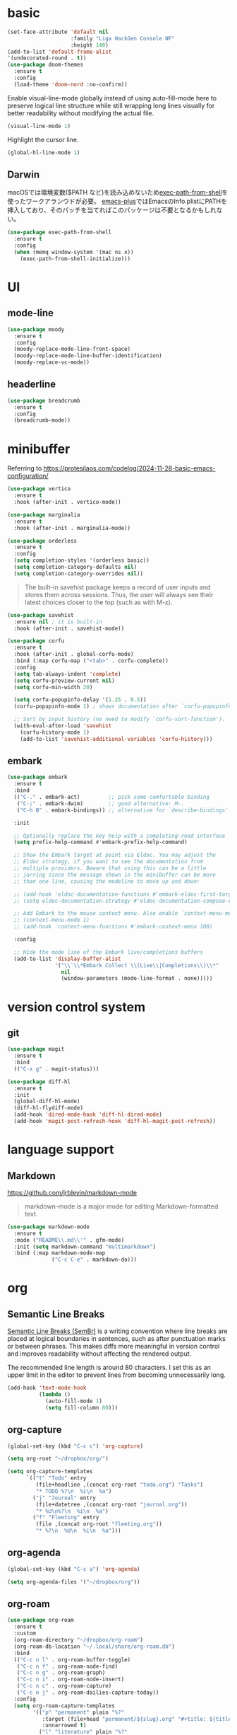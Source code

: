 #+STARTUP: overview

* basic

#+begin_src emacs-lisp
(set-face-attribute 'default nil
                    :family "Liga HackGen Console NF"
                    :height 140)
(add-to-list 'default-frame-alist
'(undecorated-round . t))
(use-package doom-themes
  :ensure t
  :config
  (load-theme 'doom-nord :no-confirm))
#+end_src

Enable visual-line-mode globally instead of using auto-fill-mode here
to preserve logical line structure
while still wrapping long lines visually for better readability
without modifying the actual file.

#+begin_src emacs-lisp
(visual-line-mode 1)
#+end_src

Highlight the cursor line.

#+begin_src emacs-lisp
(global-hl-line-mode 1)
#+end_src

** Darwin
macOSでは環境変数($PATH など)を読み込めないため[[https://github.com/purcell/exec-path-from-shell][exec-path-from-shell]]を使ったワークアランウドが必要。
[[https://github.com/d12frosted/homebrew-emacs-plus/blob/3e61ee44f4cfc43dce292047aff5e9277e7d1bd4/Library/EmacsBase.rb#L33-L49][emacs-plus]]ではEmacsのInfo.plistにPATHを挿入しており、そのパッチを当てればこのパッケージは不要となるかもしれない。
#+begin_src emacs-lisp
(use-package exec-path-from-shell
  :ensure t
  :config
  (when (memq window-system '(mac ns x))
    (exec-path-from-shell-initialize)))
#+end_src

* UI
** mode-line
#+begin_src emacs-lisp
(use-package moody
  :ensure t
  :config
  (moody-replace-mode-line-front-space)
  (moody-replace-mode-line-buffer-identification)
  (moody-replace-vc-mode))
#+end_src

** headerline
#+begin_src emacs-lisp
(use-package breadcrumb
  :ensure t
  :config
  (breadcrumb-mode))
#+end_src

* minibuffer
Referring to https://protesilaos.com/codelog/2024-11-28-basic-emacs-configuration/
#+begin_src emacs-lisp
(use-package vertico
  :ensure t
  :hook (after-init . vertico-mode))
#+end_src

#+begin_src emacs-lisp
(use-package marginalia
  :ensure t
  :hook (after-init . marginalia-mode))
#+end_src

#+begin_src emacs-lisp
(use-package orderless
  :ensure t
  :config
  (setq completion-styles '(orderless basic))
  (setq completion-category-defaults nil)
  (setq completion-category-overrides nil))
#+end_src

#+begin_quote
The built-in savehist package keeps a record of user inputs and stores them across sessions. Thus, the user will always see their latest choices closer to the top (such as with M-x).
#+end_quote
#+begin_src emacs-lisp
(use-package savehist
  :ensure nil ; it is built-in
  :hook (after-init . savehist-mode))
#+end_src

#+begin_src emacs-lisp
(use-package corfu
  :ensure t
  :hook (after-init . global-corfu-mode)
  :bind (:map corfu-map ("<tab>" . corfu-complete))
  :config
  (setq tab-always-indent 'complete)
  (setq corfu-preview-current nil)
  (setq corfu-min-width 20)

  (setq corfu-popupinfo-delay '(1.25 . 0.5))
  (corfu-popupinfo-mode 1) ; shows documentation after `corfu-popupinfo-delay'

  ;; Sort by input history (no need to modify `corfu-sort-function').
  (with-eval-after-load 'savehist
    (corfu-history-mode 1)
    (add-to-list 'savehist-additional-variables 'corfu-history)))
#+end_src

** embark
#+begin_src emacs-lisp
(use-package embark
  :ensure t
  :bind
  (("C-." . embark-act)         ;; pick some comfortable binding
   ("C-;" . embark-dwim)        ;; good alternative: M-.
   ("C-h B" . embark-bindings)) ;; alternative for `describe-bindings'

  :init

  ;; Optionally replace the key help with a completing-read interface
  (setq prefix-help-command #'embark-prefix-help-command)

  ;; Show the Embark target at point via Eldoc. You may adjust the
  ;; Eldoc strategy, if you want to see the documentation from
  ;; multiple providers. Beware that using this can be a little
  ;; jarring since the message shown in the minibuffer can be more
  ;; than one line, causing the modeline to move up and down:

  ;; (add-hook 'eldoc-documentation-functions #'embark-eldoc-first-target)
  ;; (setq eldoc-documentation-strategy #'eldoc-documentation-compose-eagerly)

  ;; Add Embark to the mouse context menu. Also enable `context-menu-mode'.
  ;; (context-menu-mode 1)
  ;; (add-hook 'context-menu-functions #'embark-context-menu 100)

  :config

  ;; Hide the mode line of the Embark live/completions buffers
  (add-to-list 'display-buffer-alist
               '("\\`\\*Embark Collect \\(Live\\|Completions\\)\\*"
                 nil
                 (window-parameters (mode-line-format . none)))))
#+end_src

* version control system
** git
#+begin_src emacs-lisp
(use-package magit
  :ensure t
  :bind
  (("C-x g" . magit-status)))

(use-package diff-hl
  :ensure t
  :init
  (global-diff-hl-mode)
  (diff-hl-flydiff-mode)
  (add-hook 'dired-mode-hook 'diff-hl-dired-mode)
  (add-hook 'magit-post-refresh-hook 'diff-hl-magit-post-refresh))
#+end_src
* language support

** Markdown

https://github.com/jrblevin/markdown-mode

#+begin_quote
markdown-mode is a major mode for editing Markdown-formatted text.
#+end_quote

#+begin_src emacs-lisp
(use-package markdown-mode
  :ensure t
  :mode ("README\\.md\\'" . gfm-mode)
  :init (setq markdown-command "multimarkdown")
  :bind (:map markdown-mode-map
              ("C-c C-e" . markdown-do)))
#+end_src

* org

** Semantic Line Breaks

[[https://sembr.org/][Semantic Line Breaks (SemBr)]] is a writing convention
where line breaks are placed at logical boundaries in sentences,
such as after punctuation marks or between phrases.
This makes diffs more meaningful in version control
and improves readability without affecting the rendered output.

The recommended line length is around 80 characters.
I set this as an upper limit in the editor
to prevent lines from becoming unnecessarily long.

#+begin_src emacs-lisp
(add-hook 'text-mode-hook
          (lambda ()
            (auto-fill-mode 1)
            (setq fill-column 80)))
#+end_src

** org-capture
#+begin_src emacs-lisp
(global-set-key (kbd "C-c c") 'org-capture)

(setq org-root "~/dropbox/org/")

(setq org-capture-templates
      `(("t" "Todo" entry
         (file+headline ,(concat org-root "todo.org") "Tasks")
         "* TODO %?\n  %i\n  %a")
        ("j" "Journal" entry
         (file+datetree ,(concat org-root "journal.org"))
         "* %U\n%?\n  %i\n  %a")
        ("f" "Fleeting" entry
         (file ,(concat org-root "fleeting.org"))
         "* %?\n  %U\n  %i\n  %a")))
#+end_src

** org-agenda
#+begin_src emacs-lisp
(global-set-key (kbd "C-c a") 'org-agenda)

(setq org-agenda-files '("~/dropbox/org"))
#+end_src

** org-roam
#+begin_src emacs-lisp
(use-package org-roam
  :ensure t
  :custom
  (org-roam-directory "~/dropbox/org-roam")
  (org-roam-db-location "~/.local/share/org-roam.db")
  :bind
  (("C-c n l" . org-roam-buffer-toggle)
   ("C-c n f" . org-roam-node-find)
   ("C-c n g" . org-roam-graph)
   ("C-c n i" . org-roam-node-insert)
   ("C-c n c" . org-roam-capture)
   ("C-c n j" . org-roam-dailies-capture-today))
  :config
  (setq org-roam-capture-templates
        '(("p" "permanent" plain "%?"
           :target (file+head "permanent/${slug}.org" "#+title: ${title}\n")
           :unnarrowed t)
          ("l" "literature" plain "%?"
           :target (file+head "literature/${title}.org" "#+title: ${title}\n")
           :unnarrowed t)))
  (setq org-roam-node-display-template
        (concat "${title:*} "
                (propertize "${tags:10}" 'face 'org-tag)))
  (org-roam-db-autosync-mode)
  (require 'org-roam-protocol)
  )

#+end_src

** htmlize

Used when converting Org files to HTML with syntax highlighting for code blocks.

=C-c C-e h h= exports the current Org buffer to HTML.

#+begin_src emacs-lisp
(use-package htmlize
  :ensure t)
#+end_src

* misc
** vundo
#+begin_src emacs-lisp
(use-package vundo
  :ensure t
  :bind (("C-x u" . vundo))
  :config
  (setq vundo-glyph-alist vundo-unicode-symbols))
#+end_src

** consult
#+begin_src emacs-lisp
;; Example configuration for Consult
(use-package consult
  :ensure t
  ;; Replace bindings. Lazily loaded by `use-package'.
  :bind (;; C-c bindings in `mode-specific-map'
         ("C-c M-x" . consult-mode-command)
         ("C-c h" . consult-history)
         ("C-c k" . consult-kmacro)
         ("C-c m" . consult-man)
         ("C-c i" . consult-info)
         ([remap Info-search] . consult-info)
         ;; C-x bindings in `ctl-x-map'
         ("C-x M-:" . consult-complex-command)     ;; orig. repeat-complex-command
         ("C-x b" . consult-buffer)                ;; orig. switch-to-buffer
         ("C-x 4 b" . consult-buffer-other-window) ;; orig. switch-to-buffer-other-window
         ("C-x 5 b" . consult-buffer-other-frame)  ;; orig. switch-to-buffer-other-frame
         ("C-x t b" . consult-buffer-other-tab)    ;; orig. switch-to-buffer-other-tab
         ("C-x r b" . consult-bookmark)            ;; orig. bookmark-jump
         ("C-x p b" . consult-project-buffer)      ;; orig. project-switch-to-buffer
         ;; Custom M-# bindings for fast register access
         ("M-#" . consult-register-load)
         ("M-'" . consult-register-store)          ;; orig. abbrev-prefix-mark (unrelated)
         ("C-M-#" . consult-register)
         ;; Other custom bindings
         ("M-y" . consult-yank-pop)                ;; orig. yank-pop
         ;; M-g bindings in `goto-map'
         ("M-g e" . consult-compile-error)
         ("M-g f" . consult-flymake)               ;; Alternative: consult-flycheck
         ("M-g g" . consult-goto-line)             ;; orig. goto-line
         ("M-g M-g" . consult-goto-line)           ;; orig. goto-line
         ("M-g o" . consult-outline)               ;; Alternative: consult-org-heading
         ("M-g m" . consult-mark)
         ("M-g k" . consult-global-mark)
         ("M-g i" . consult-imenu)
         ("M-g I" . consult-imenu-multi)
         ;; M-s bindings in `search-map'
         ("M-s d" . consult-find)                  ;; Alternative: consult-fd
         ("M-s c" . consult-locate)
         ("M-s g" . consult-grep)
         ("M-s G" . consult-git-grep)
         ("M-s r" . consult-ripgrep)
         ("M-s l" . consult-line)
         ("M-s L" . consult-line-multi)
         ("M-s k" . consult-keep-lines)
         ("M-s u" . consult-focus-lines)
         ;; Isearch integration
         ("M-s e" . consult-isearch-history)
         :map isearch-mode-map
         ("M-e" . consult-isearch-history)         ;; orig. isearch-edit-string
         ("M-s e" . consult-isearch-history)       ;; orig. isearch-edit-string
         ("M-s l" . consult-line)                  ;; needed by consult-line to detect isearch
         ("M-s L" . consult-line-multi)            ;; needed by consult-line to detect isearch
         ;; Minibuffer history
         :map minibuffer-local-map
         ("M-s" . consult-history)                 ;; orig. next-matching-history-element
         ("M-r" . consult-history))                ;; orig. previous-matching-history-element

  ;; Enable automatic preview at point in the *Completions* buffer. This is
  ;; relevant when you use the default completion UI.
  :hook (completion-list-mode . consult-preview-at-point-mode)

  ;; The :init configuration is always executed (Not lazy)
  :init

  ;; Tweak the register preview for `consult-register-load',
  ;; `consult-register-store' and the built-in commands.  This improves the
  ;; register formatting, adds thin separator lines, register sorting and hides
  ;; the window mode line.
  (advice-add #'register-preview :override #'consult-register-window)
  (setq register-preview-delay 0.5)

  ;; Use Consult to select xref locations with preview
  (setq xref-show-xrefs-function #'consult-xref
        xref-show-definitions-function #'consult-xref)

  ;; Configure other variables and modes in the :config section,
  ;; after lazily loading the package.
  :config

  ;; Optionally configure preview. The default value
  ;; is 'any, such that any key triggers the preview.
  ;; (setq consult-preview-key 'any)
  ;; (setq consult-preview-key "M-.")
  ;; (setq consult-preview-key '("S-<down>" "S-<up>"))
  ;; For some commands and buffer sources it is useful to configure the
  ;; :preview-key on a per-command basis using the `consult-customize' macro.
  (consult-customize
   consult-theme :preview-key '(:debounce 0.2 any)
   consult-ripgrep consult-git-grep consult-grep consult-man
   consult-bookmark consult-recent-file consult-xref
   consult--source-bookmark consult--source-file-register
   consult--source-recent-file consult--source-project-recent-file
   ;; :preview-key "M-."
   :preview-key '(:debounce 0.4 any))

  ;; Optionally configure the narrowing key.
  ;; Both < and C-+ work reasonably well.
  (setq consult-narrow-key "<") ;; "C-+"

  ;; Optionally make narrowing help available in the minibuffer.
  ;; You may want to use `embark-prefix-help-command' or which-key instead.
  ;; (keymap-set consult-narrow-map (concat consult-narrow-key " ?") #'consult-narrow-help)
)
#+end_src

#+begin_src emacs-lisp
;; Consult users will also want the embark-consult package.
(use-package embark-consult
  :ensure t ; only need to install it, embark loads it after consult if found
  :hook
  (embark-collect-mode . consult-preview-at-point-mode))
#+end_src

** Others
#+begin_src emacs-lisp
(which-key-mode)

(setq-default indent-tabs-mode nil)

(require 'org-tempo)

(org-babel-do-load-languages
 'org-babel-load-languages
 '((shell . t)))

(setq org-src-preserve-indentation t)

(use-package nix-mode
  :ensure t
  :mode "\\.nix\\'")
#+end_src
